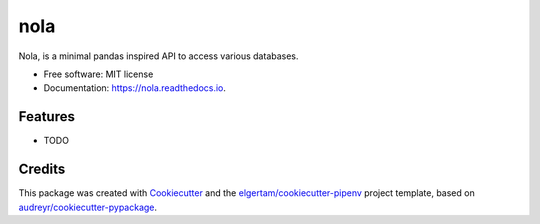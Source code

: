====
nola
====


.. image:: https://img.shields.io/pypi/v/nola.svg
        :target: https://pypi.python.org/pypi/nola

.. image:: https://img.shields.io/travis/nraghuveer/nola.svg
        :target: https://travis-ci.org/nraghuveer/nola

.. image:: https://readthedocs.org/projects/nola/badge/?version=latest
        :target: https://nola.readthedocs.io/en/latest/?badge=latest
        :alt: Documentation Status




Nola, is a minimal pandas inspired API to access various databases.


* Free software: MIT license
* Documentation: https://nola.readthedocs.io.


Features
--------

* TODO

Credits
-------

This package was created with Cookiecutter_ and the `elgertam/cookiecutter-pipenv`_ project template, based on `audreyr/cookiecutter-pypackage`_.

.. _Cookiecutter: https://github.com/audreyr/cookiecutter
.. _`elgertam/cookiecutter-pipenv`: https://github.com/elgertam/cookiecutter-pipenv
.. _`audreyr/cookiecutter-pypackage`: https://github.com/audreyr/cookiecutter-pypackage
